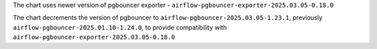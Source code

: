 The chart uses newer version of pgbouncer exporter - ``airflow-pgbouncer-exporter-2025.03.05-0.18.0``

The chart decrements the version of pgbouncer to ``airflow-pgbouncer-2025.03.05-1.23.1``, previously ``airflow-pgbouncer-2025.01.10-1.24.0``, to provide compatibility with ``airflow-pgbouncer-exporter-2025.03.05-0.18.0``
